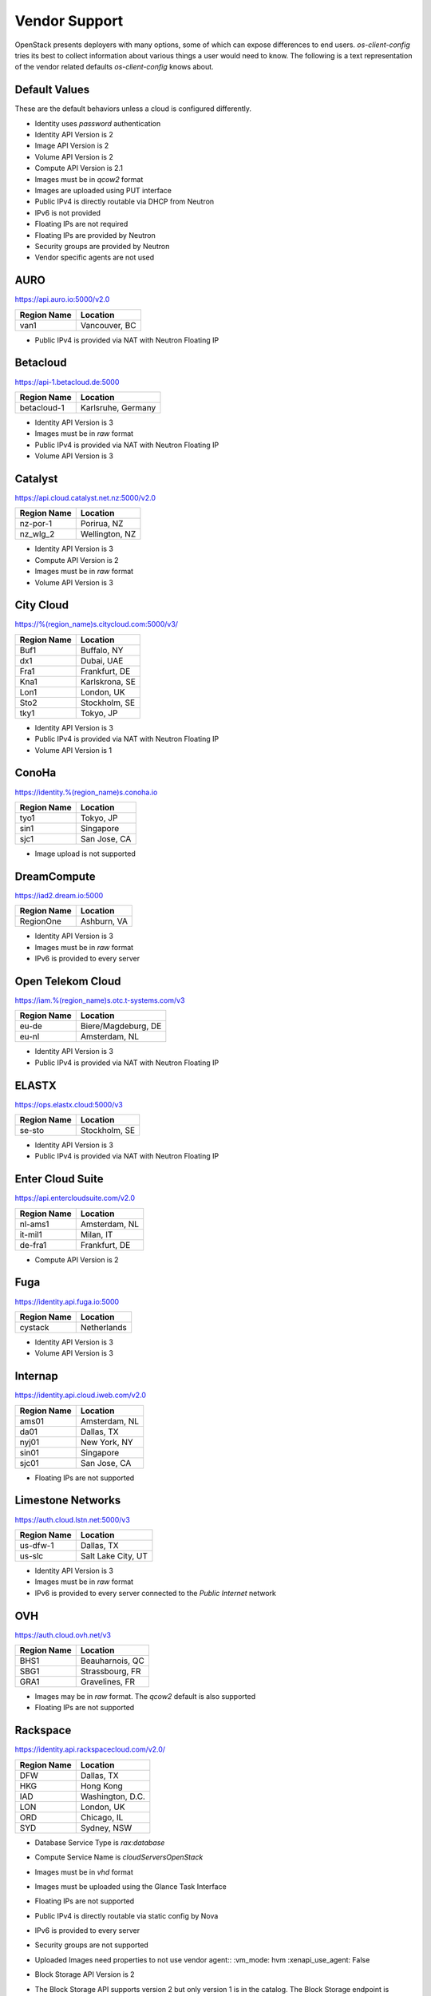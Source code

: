 ==============
Vendor Support
==============

OpenStack presents deployers with many options, some of which can expose
differences to end users. `os-client-config` tries its best to collect
information about various things a user would need to know. The following
is a text representation of the vendor related defaults `os-client-config`
knows about.

Default Values
--------------

These are the default behaviors unless a cloud is configured differently.

* Identity uses `password` authentication
* Identity API Version is 2
* Image API Version is 2
* Volume API Version is 2
* Compute API Version is 2.1
* Images must be in `qcow2` format
* Images are uploaded using PUT interface
* Public IPv4 is directly routable via DHCP from Neutron
* IPv6 is not provided
* Floating IPs are not required
* Floating IPs are provided by Neutron
* Security groups are provided by Neutron
* Vendor specific agents are not used

AURO
----

https://api.auro.io:5000/v2.0

============== ================
Region Name    Location
============== ================
van1           Vancouver, BC
============== ================

* Public IPv4 is provided via NAT with Neutron Floating IP

Betacloud
---------

https://api-1.betacloud.de:5000

============== ==================
Region Name    Location
============== ==================
betacloud-1    Karlsruhe, Germany
============== ==================

* Identity API Version is 3
* Images must be in `raw` format
* Public IPv4 is provided via NAT with Neutron Floating IP
* Volume API Version is 3

Catalyst
--------

https://api.cloud.catalyst.net.nz:5000/v2.0

============== ================
Region Name    Location
============== ================
nz-por-1       Porirua, NZ
nz_wlg_2       Wellington, NZ
============== ================

* Identity API Version is 3
* Compute API Version is 2
* Images must be in `raw` format
* Volume API Version is 3

City Cloud
----------

https://%(region_name)s.citycloud.com:5000/v3/

============== ================
Region Name    Location
============== ================
Buf1           Buffalo, NY
dx1            Dubai, UAE
Fra1           Frankfurt, DE
Kna1           Karlskrona, SE
Lon1           London, UK
Sto2           Stockholm, SE
tky1           Tokyo, JP
============== ================

* Identity API Version is 3
* Public IPv4 is provided via NAT with Neutron Floating IP
* Volume API Version is 1

ConoHa
------

https://identity.%(region_name)s.conoha.io

============== ================
Region Name    Location
============== ================
tyo1           Tokyo, JP
sin1           Singapore
sjc1           San Jose, CA
============== ================

* Image upload is not supported

DreamCompute
------------

https://iad2.dream.io:5000

============== ================
Region Name    Location
============== ================
RegionOne      Ashburn, VA
============== ================

* Identity API Version is 3
* Images must be in `raw` format
* IPv6 is provided to every server

Open Telekom Cloud
------------------

https://iam.%(region_name)s.otc.t-systems.com/v3

============== ===================
Region Name    Location
============== ===================
eu-de          Biere/Magdeburg, DE
eu-nl          Amsterdam, NL
============== ===================

* Identity API Version is 3
* Public IPv4 is provided via NAT with Neutron Floating IP

ELASTX
------

https://ops.elastx.cloud:5000/v3

============== ================
Region Name    Location
============== ================
se-sto         Stockholm, SE
============== ================

* Identity API Version is 3
* Public IPv4 is provided via NAT with Neutron Floating IP

Enter Cloud Suite
-----------------

https://api.entercloudsuite.com/v2.0

============== ================
Region Name    Location
============== ================
nl-ams1        Amsterdam, NL
it-mil1        Milan, IT
de-fra1        Frankfurt, DE
============== ================

* Compute API Version is 2

Fuga
----

https://identity.api.fuga.io:5000

============== ================
Region Name    Location
============== ================
cystack        Netherlands
============== ================

* Identity API Version is 3
* Volume API Version is 3

Internap
--------

https://identity.api.cloud.iweb.com/v2.0

============== ================
Region Name    Location
============== ================
ams01          Amsterdam, NL
da01           Dallas, TX
nyj01          New York, NY
sin01          Singapore
sjc01          San Jose, CA
============== ================

* Floating IPs are not supported

Limestone Networks
------------------

https://auth.cloud.lstn.net:5000/v3

============== ==================
Region Name    Location
============== ==================
us-dfw-1       Dallas, TX
us-slc         Salt Lake City, UT
============== ==================

* Identity API Version is 3
* Images must be in `raw` format
* IPv6 is provided to every server connected to the `Public Internet` network

OVH
---

https://auth.cloud.ovh.net/v3

============== ================
Region Name    Location
============== ================
BHS1           Beauharnois, QC
SBG1           Strassbourg, FR
GRA1           Gravelines, FR
============== ================

* Images may be in `raw` format. The `qcow2` default is also supported
* Floating IPs are not supported

Rackspace
---------

https://identity.api.rackspacecloud.com/v2.0/

============== ================
Region Name    Location
============== ================
DFW            Dallas, TX
HKG            Hong Kong
IAD            Washington, D.C.
LON            London, UK
ORD            Chicago, IL
SYD            Sydney, NSW
============== ================

* Database Service Type is `rax:database`
* Compute Service Name is `cloudServersOpenStack`
* Images must be in `vhd` format
* Images must be uploaded using the Glance Task Interface
* Floating IPs are not supported
* Public IPv4 is directly routable via static config by Nova
* IPv6 is provided to every server
* Security groups are not supported
* Uploaded Images need properties to not use vendor agent::
  :vm_mode: hvm
  :xenapi_use_agent: False
* Block Storage API Version is 2
* The Block Storage API supports version 2 but only version 1 is in
  the catalog. The Block Storage endpoint is
  https://{region_name}.blockstorage.api.rackspacecloud.com/v2/{project_id}
* While passwords are recommended for use, API keys do work as well.
  The `rackspaceauth` python package must be installed, and then the following
  can be added to clouds.yaml::

    auth:
      username: myusername
      api_key: myapikey
    auth_type: rackspace_apikey

SWITCHengines
-------------

https://keystone.cloud.switch.ch:5000/v3

============== ================
Region Name    Location
============== ================
LS             Lausanne, CH
ZH             Zurich, CH
============== ================

* Identity API Version is 3
* Compute API Version is 2
* Images must be in `raw` format
* Volume API Version is 3

Ultimum
-------

https://console.ultimum-cloud.com:5000/v2.0

============== ================
Region Name    Location
============== ================
RegionOne      Prague, CZ
============== ================

* Volume API Version is 1

UnitedStack
-----------

https://identity.api.ustack.com/v3

============== ================
Region Name    Location
============== ================
bj1            Beijing, CN
gd1            Guangdong, CN
============== ================

* Identity API Version is 3
* Images must be in `raw` format
* Volume API Version is 1

VEXXHOST
--------

http://auth.vexxhost.net

============== ================
Region Name    Location
============== ================
ca-ymq-1       Montreal, QC
sjc1           Santa Clara, CA
============== ================

* DNS API Version is 1
* Identity API Version is 3
* Volume API Version is 3

Zetta
-----

https://identity.api.zetta.io/v3

============== ================
Region Name    Location
============== ================
no-osl1        Oslo, NO
============== ================

* DNS API Version is 2
* Identity API Version is 3
